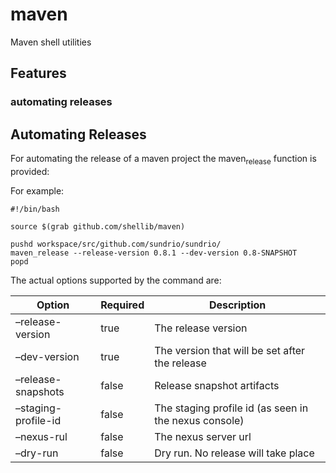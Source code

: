 * maven
  Maven shell utilities

** Features
*** automating releases

** Automating Releases
   
   For automating the release of a maven project the maven_release function is provided:
   
   For example:
   
   #+BEGIN_SRC shell
     #!/bin/bash

     source $(grab github.com/shellib/maven)

     pushd workspace/src/github.com/sundrio/sundrio/
     maven_release --release-version 0.8.1 --dev-version 0.8-SNAPSHOT
     popd
   #+END_SRC
   
   The actual options supported by the command are:

   | Option               | Required | Description                                           |
   |----------------------+----------+-------------------------------------------------------|
   | --release-version    | true     | The release version                                   |
   | --dev-version        | true     | The version that will be set after the release        |
   | --release-snapshots  | false    | Release snapshot artifacts                            |
   | --staging-profile-id | false    | The staging profile id (as seen in the nexus console) |
   | --nexus-rul          | false    | The nexus server url                                  |
   | --dry-run            | false    | Dry run. No release will take place                   |
